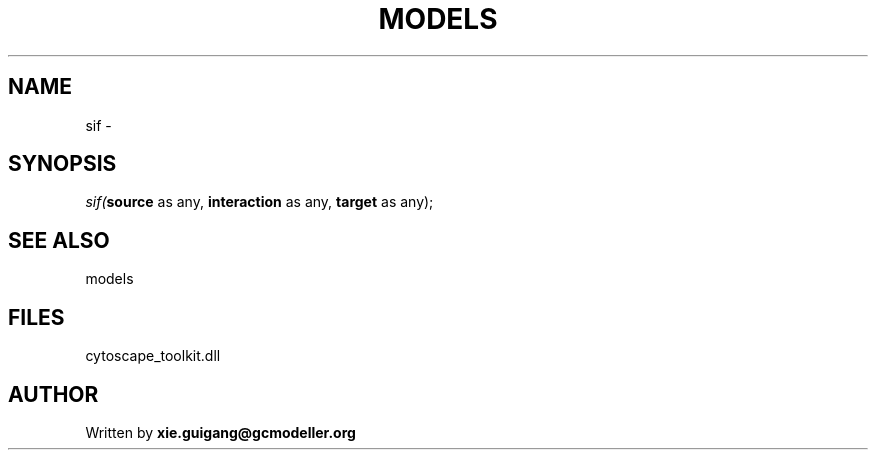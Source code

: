 .\" man page create by R# package system.
.TH MODELS 4 2000-Jan "sif" "sif"
.SH NAME
sif \- 
.SH SYNOPSIS
\fIsif(\fBsource\fR as any, 
\fBinteraction\fR as any, 
\fBtarget\fR as any);\fR
.SH SEE ALSO
models
.SH FILES
.PP
cytoscape_toolkit.dll
.PP
.SH AUTHOR
Written by \fBxie.guigang@gcmodeller.org\fR
